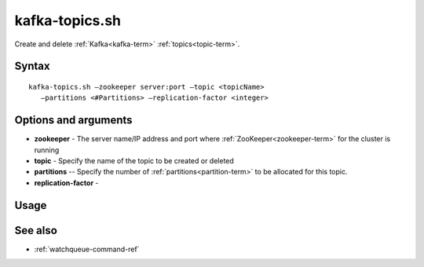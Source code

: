 

.. _kafka-topics-command-ref:

kafka-topics.sh
===============

Create and delete :ref:`Kafka<kafka-term>` :ref:`topics<topic-term>`.

Syntax
------

::

  kafka-topics.sh —zookeeper server:port —topic <topicName>
     —partitions <#Partitions> —replication-factor <integer>

Options and arguments
---------------------

- **zookeeper** - The server name/IP address and port where
  :ref:`ZooKeeper<zookeeper-term>` for the cluster is running

- **topic** - Specify the name of the topic to be created or deleted

- **partitions** -- Specify the number of :ref:`partitions<partition-term>`
  to be allocated for this topic.

- **replication-factor** - 

Usage
-----

See also
--------

- :ref:`watchqueue-command-ref`

